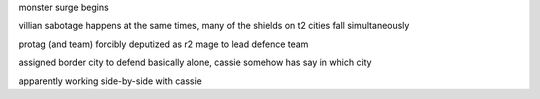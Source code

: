 monster surge begins

villian sabotage happens at the same times, many of the shields on t2 cities fall simultaneously

protag (and team) forcibly deputized as r2 mage to lead defence team

assigned border city to defend basically alone, cassie somehow has say in which city

apparently working side-by-side with cassie
